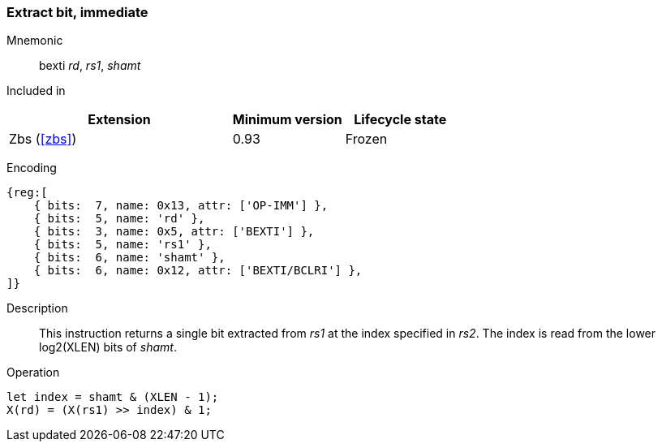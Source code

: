 [#insns-bexti,reftext="Extract bit, immediate"]
=== Extract bit, immediate

Mnemonic::
bexti _rd_, _rs1_, _shamt_

Included in::
[%header,cols="4,2,2"]
|===
|Extension
|Minimum version
|Lifecycle state

|Zbs (<<#zbs>>)
|0.93
|Frozen
|===

Encoding::
[wavedrom, , svg]
....
{reg:[
    { bits:  7, name: 0x13, attr: ['OP-IMM'] },
    { bits:  5, name: 'rd' },
    { bits:  3, name: 0x5, attr: ['BEXTI'] },
    { bits:  5, name: 'rs1' },
    { bits:  6, name: 'shamt' },
    { bits:  6, name: 0x12, attr: ['BEXTI/BCLRI'] },
]}
....

Description::
This instruction returns a single bit extracted from _rs1_ at the index specified in _rs2_.
The index is read from the lower log2(XLEN) bits of _shamt_.

Operation::
[source,sail]
--
let index = shamt & (XLEN - 1);
X(rd) = (X(rs1) >> index) & 1;
--
